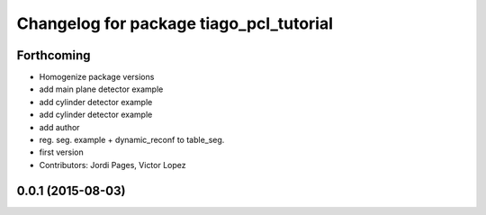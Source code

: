 ^^^^^^^^^^^^^^^^^^^^^^^^^^^^^^^^^^^^^^^^
Changelog for package tiago_pcl_tutorial
^^^^^^^^^^^^^^^^^^^^^^^^^^^^^^^^^^^^^^^^

Forthcoming
-----------
* Homogenize package versions
* add main plane detector example
* add cylinder detector example
* add cylinder detector example
* add author
* reg. seg. example + dynamic_reconf to table_seg.
* first version
* Contributors: Jordi Pages, Victor Lopez

0.0.1 (2015-08-03)
------------------
